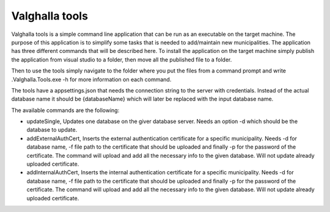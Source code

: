 Valghalla tools
====================

Valghalla tools is a simple command line application that can be run as an executable on the target machine. 
The purpose of this application is to simplify some tasks that is needed to add/maintain new municipalities. 
The application has three different commands that will be described here. 
To install the application on the target machine simply publish the application from visual studio to a folder, then move all the published file to a folder. 

Then to use the tools simply navigate to the folder where you put the files from a command prompt and write .\Valghalla.Tools.exe -h for more information on each command. 


The tools have a appsettings.json that needs the connection string to the server with credentials. 
Instead of the actual database name it should be {databaseName} which will later be replaced with the input database name. 


.. image:: ../images/connection.png

The available commands are the following: 

*	updateSingle, Updates one database on the giver database server. Needs an option -d which should be the database to update. 

*	addExternalAuthCert, Inserts the external authentication certificate for a specific municipality. Needs -d for database name, -f file path to the certificate that should be uploaded and finally -p for the password of the certificate. The command will upload and add all the necessary info to the given database. Will not update already uploaded certificate. 

*	addInternalAuthCert, Inserts the internal authentication certificate for a specific municipality. Needs -d for database name, -f file path to the certificate that should be uploaded and finally -p for the password of the certificate. The command will upload and add all the necessary info to the given database. Will not update already uploaded certificate. 
